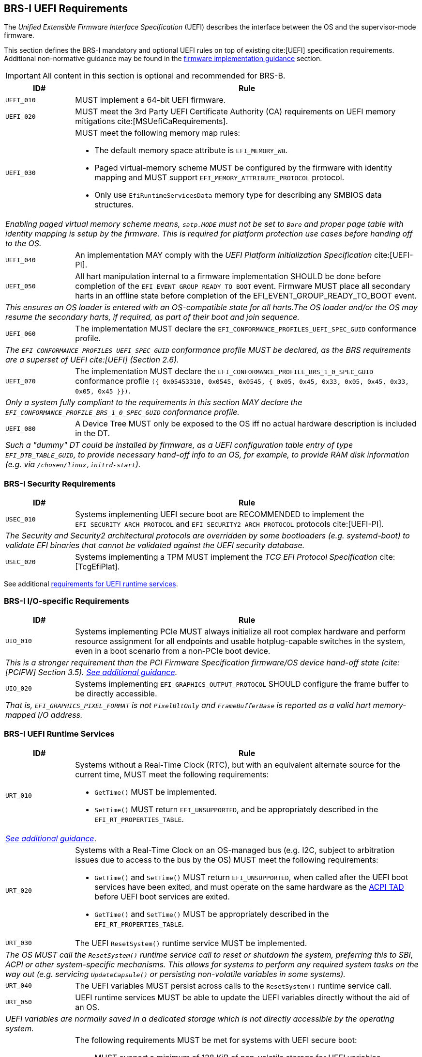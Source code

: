 [[uefi]]
== BRS-I UEFI Requirements

The _Unified Extensible Firmware Interface Specification_ (UEFI) describes the interface between the OS and the supervisor-mode firmware.

This section defines the BRS-I mandatory and optional UEFI
rules on top of existing cite:[UEFI] specification
requirements. Additional non-normative guidance may be found in the
<<uefi-guidance, firmware implementation guidance>> section.

IMPORTANT: All content in this section is optional and recommended for BRS-B.

[width=100%]
[%header, cols="5,25"]
|===
| ID#     ^| Rule
| `UEFI_010` | MUST implement a 64-bit UEFI firmware.
| `UEFI_020` | MUST meet the 3rd Party UEFI Certificate Authority (CA) requirements on UEFI memory mitigations cite:[MSUefiCaRequirements].
| `UEFI_030` a| MUST meet the following memory map rules:

              * The default memory space attribute is `EFI_MEMORY_WB`.
              * Paged virtual-memory scheme MUST be configured by the firmware with identity mapping and MUST support `EFI_MEMORY_ATTRIBUTE_PROTOCOL` protocol.
              * Only use `EfiRuntimeServicesData` memory type for describing any SMBIOS data structures.
2+| _Enabling paged virtual memory scheme means, `satp.MODE` must not be set to `Bare` and proper page table with identity mapping is setup by the firmware. This is required for platform protection use cases before handing off to the OS._
| `UEFI_040` | An implementation MAY comply with the _UEFI Platform Initialization Specification_ cite:[UEFI-PI].
| `UEFI_050` | All hart manipulation internal to a firmware implementation SHOULD be done before completion of the `EFI_EVENT_GROUP_READY_TO_BOOT` event. Firmware MUST place all secondary harts in an offline state before completion of the EFI_EVENT_GROUP_READY_TO_BOOT event.
2+| _This ensures an OS loader is entered with an OS-compatible state for all harts.The OS loader and/or the OS may resume the secondary harts, if required, as part of their boot and join sequence._
| `UEFI_060` | The implementation MUST declare the `EFI_CONFORMANCE_PROFILES_UEFI_SPEC_GUID` conformance profile.
2+| _The `EFI_CONFORMANCE_PROFILES_UEFI_SPEC_GUID` conformance profile MUST be declared, as the BRS requirements are a superset of UEFI cite:[UEFI] (Section 2.6)._
| `UEFI_070` | The implementation MUST declare the `EFI_CONFORMANCE_PROFILE_BRS_1_0_SPEC_GUID` conformance profile `({ 0x05453310, 0x0545, 0x0545, { 0x05, 0x45, 0x33, 0x05, 0x45, 0x33, 0x05, 0x45 }})`.
2+| _Only a system fully compliant to the requirements in this section MAY declare the `EFI_CONFORMANCE_PROFILE_BRS_1_0_SPEC_GUID` conformance profile._
| `UEFI_080` | A Device Tree MUST only be exposed to the OS iff no actual hardware description is included in the DT.
2+|_Such a "dummy" DT could be installed by firmware, as a UEFI configuration table entry of type `EFI_DTB_TABLE_GUID`, to provide necessary
hand-off info to an OS, for example, to provide RAM disk information
(e.g. via `/chosen/linux,initrd-start`)._
|===

=== BRS-I Security Requirements

[width=100%]
[%header, cols="5,25"]
|===
| ID#     ^| Rule
| `USEC_010` | Systems implementing UEFI secure boot are RECOMMENDED to implement the `EFI_SECURITY_ARCH_PROTOCOL` and `EFI_SECURITY2_ARCH_PROTOCOL` protocols cite:[UEFI-PI].
2+| _The Security and Security2 architectural protocols are overridden by some bootloaders (e.g. systemd-boot) to validate EFI binaries that cannot be validated against the UEFI security database._
| `USEC_020` | Systems implementing a TPM MUST implement the _TCG
EFI Protocol Specification_ cite:[TcgEfiPlat].
|===

See additional <<uefi-rt, requirements for UEFI runtime services>>.

=== BRS-I I/O-specific Requirements

[width=100%]
[%header, cols="5,25"]
|===
| ID#     ^| Rule
| `UIO_010` | Systems implementing PCIe MUST always initialize all root complex hardware and perform resource assignment for all endpoints and usable hotplug-capable switches in the system, even in a boot scenario from a non-PCIe boot device.
2+| _This is a stronger requirement than the PCI Firmware Specification firmware/OS device hand-off state (cite:[PCIFW] Section 3.5). <<uefi-guidance-pcie, See additional guidance>>._
| `UIO_020` | Systems implementing `EFI_GRAPHICS_OUTPUT_PROTOCOL` SHOULD configure the frame buffer to be directly accessible.
2+| _That is, `EFI_GRAPHICS_PIXEL_FORMAT` is not `PixelBltOnly` and `FrameBufferBase` is reported as a valid hart memory-mapped I/O address._
|===

[[uefi-rt]]
=== BRS-I UEFI Runtime Services

[width=100%]
[%header, cols="5,25"]
|===
| ID#     ^| Rule
| `URT_010` a| Systems without a Real-Time Clock (RTC), but with an equivalent alternate source for the current time, MUST meet the following requirements:

             * `GetTime()` MUST be implemented.
             * `SetTime()` MUST return `EFI_UNSUPPORTED`, and be appropriately described in the `EFI_RT_PROPERTIES_TABLE`.
2+| _<<uefi-guidance-rt, See additional guidance>>_.
| [[uefi-rtc]] `URT_020` a| Systems with a Real-Time Clock on an OS-managed bus (e.g. I2C, subject to arbitration issues due to access to the bus by the OS) MUST meet the following requirements:

             * `GetTime()` and `SetTime()` MUST return `EFI_UNSUPPORTED`, when called after the UEFI boot services have been exited, and must
                operate on the same hardware as the <<acpi-tad, ACPI TAD>> before UEFI boot services are exited.
             * `GetTime()` and `SetTime()` MUST be appropriately described in the `EFI_RT_PROPERTIES_TABLE`.
| `URT_030` a| The UEFI `ResetSystem()` runtime service MUST be implemented.
2+| _The OS MUST call the `ResetSystem()` runtime service call to reset or shutdown the system, preferring this to SBI, ACPI or other system-specific mechanisms. This allows for systems to perform any required system tasks on the way out (e.g. servicing `UpdateCapsule()` or persisting non-volatile variables in some systems)._
| `URT_040` | The UEFI variables MUST persist across calls to the `ResetSystem()` runtime service call.
| `URT_050` | UEFI runtime services MUST be able to update the UEFI variables directly without the aid of an OS.
2+| _UEFI variables are normally saved in a dedicated storage which is not directly accessible by the operating system._
| `URT_060` a| The following requirements MUST be met for systems with UEFI secure boot:

             * MUST support a minimum of 128 KiB of non-volatile storage for UEFI variables.
             * The maximum supported variable size MUST be at least 64 KiB.
             * The `db` signature database variable (`EFI_IMAGE_SECURITY_DATABASE`) MUST be created with `EFI_VARIABLE_TIME_BASED_AUTHENTICATED_WRITE_ACCESS`, to prevent rollback attacks.
             * The `dbx` signature database variable (`EFI_IMAGE_SECURITY_DATABASE1`) MUST be created with `EFI_VARIABLE_TIME_BASED_AUTHENTICATED_WRITE_ACCESS`, to prevent rollback attacks.
|===

=== BRS-I Firmware Update

[width=100%]
[%header, cols="5,25"]
|===
| ID#     ^| Rule
| `UFU_010` | Systems with in-band firmware updates MUST do so either via `UpdateCapsule()` UEFI runtime service (cite:[UEFI] Section 8.5.3) or via _Delivery of Capsules via file on Mass Storage Device_ (cite:[UEFI] Section 8.5.5).
2+| _In-band means the firmware running on a hart updates itself._
| `UFU_020` | Systems implementing in-band firmware updates via `UpdateCapsule()` MUST accept updates in the _Firmware Management Protocol Data Capsule Structure_ format as described in _Delivering Capsules Containing Updates to Firmware Management Protocol_ cite:[UEFI] (Section 23.3).
| `UFU_030` | Systems implementing in-band firmware updates via `UpdateCapsule()` MUST provide an ESRT cite:[UEFI] (Section 23.4) describing every firmware image that is updated in-band.
| `UFU_040` | Systems implementing in-band firmware updates via `UpdateCapsule()` MAY return `EFI_UNSUPPORTED`, when called after the UEFI boot services have been exited.
2+| _<<uefi-guidance-firmware-update, See additional guidance>>_.
|===
